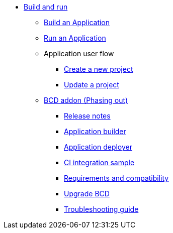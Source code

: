 * xref:build-run:application-overview.adoc[Build and run]
    ** xref:build-run:build-application.adoc[Build an Application]
    ** xref:build-run:run-application.adoc[Run an Application]
    ** Application user flow
        *** xref:build-run:application-user-flow.adoc#new-project[Create a new project]
        *** xref:build-run:application-user-flow.adoc#update-project[Update a project]
    ** xref:bcd:index.adoc[BCD addon (Phasing out)]
        *** xref:bcd:release-notes.adoc[Release notes]
        *** xref:bcd:builder.adoc[Application builder]
        *** xref:bcd:deployer.adoc[Application deployer]
        *** xref:bcd:ci-samples.adoc[CI integration sample]
        *** xref:bcd:requirements-and-compatibility.adoc[Requirements and compatibility]
        *** xref:bcd:upgrade-bcd.adoc[Upgrade BCD]
        *** xref:bcd:troubleshooting-guide.adoc[Troubleshooting guide]
